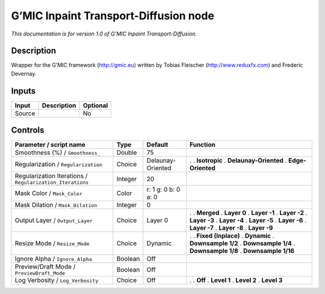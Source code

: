 .. _eu.gmic.InpaintTransportDiffusion:

G’MIC Inpaint Transport-Diffusion node
======================================

*This documentation is for version 1.0 of G’MIC Inpaint Transport-Diffusion.*

Description
-----------

Wrapper for the G’MIC framework (http://gmic.eu) written by Tobias Fleischer (http://www.reduxfx.com) and Frederic Devernay.

Inputs
------

====== =========== ========
Input  Description Optional
====== =========== ========
Source             No
====== =========== ========

Controls
--------

.. tabularcolumns:: |>{\raggedright}p{0.2\columnwidth}|>{\raggedright}p{0.06\columnwidth}|>{\raggedright}p{0.07\columnwidth}|p{0.63\columnwidth}|

.. cssclass:: longtable

========================================================= ======= =================== =======================
Parameter / script name                                   Type    Default             Function
========================================================= ======= =================== =======================
Smoothness (%) / ``Smoothness_``                          Double  75                   
Regularization / ``Regularization``                       Choice  Delaunay-Oriented   .  
                                                                                      . **Isotropic**
                                                                                      . **Delaunay-Oriented**
                                                                                      . **Edge-Oriented**
Regularization Iterations / ``Regularization_Iterations`` Integer 20                   
Mask Color / ``Mask_Color``                               Color   r: 1 g: 0 b: 0 a: 0  
Mask Dilation / ``Mask_Dilation``                         Integer 0                    
Output Layer / ``Output_Layer``                           Choice  Layer 0             .  
                                                                                      . **Merged**
                                                                                      . **Layer 0**
                                                                                      . **Layer -1**
                                                                                      . **Layer -2**
                                                                                      . **Layer -3**
                                                                                      . **Layer -4**
                                                                                      . **Layer -5**
                                                                                      . **Layer -6**
                                                                                      . **Layer -7**
                                                                                      . **Layer -8**
                                                                                      . **Layer -9**
Resize Mode / ``Resize_Mode``                             Choice  Dynamic             .  
                                                                                      . **Fixed (Inplace)**
                                                                                      . **Dynamic**
                                                                                      . **Downsample 1/2**
                                                                                      . **Downsample 1/4**
                                                                                      . **Downsample 1/8**
                                                                                      . **Downsample 1/16**
Ignore Alpha / ``Ignore_Alpha``                           Boolean Off                  
Preview/Draft Mode / ``PreviewDraft_Mode``                Boolean Off                  
Log Verbosity / ``Log_Verbosity``                         Choice  Off                 .  
                                                                                      . **Off**
                                                                                      . **Level 1**
                                                                                      . **Level 2**
                                                                                      . **Level 3**
========================================================= ======= =================== =======================
